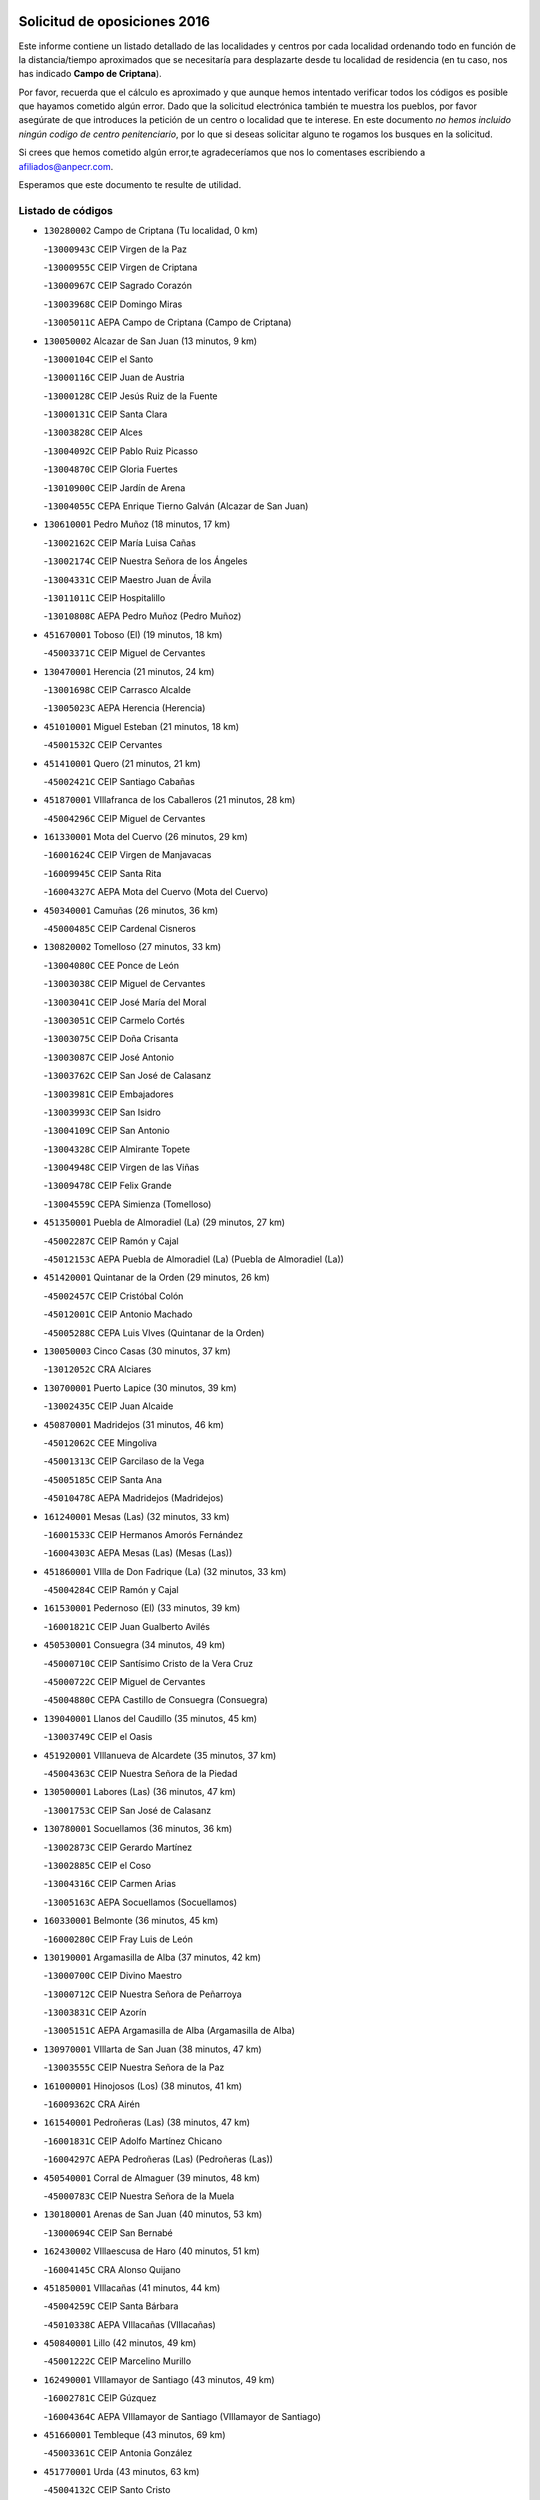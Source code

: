 

.. image:: logo.png
   :align: center

Solicitud de oposiciones 2016
======================================================

  
  
Este informe contiene un listado detallado de las localidades y centros por cada
localidad ordenando todo en función de la distancia/tiempo aproximados que se
necesitaría para desplazarte desde tu localidad de residencia (en tu caso,
nos has indicado **Campo de Criptana**).

Por favor, recuerda que el cálculo es aproximado y que aunque hemos
intentado verificar todos los códigos es posible que hayamos cometido algún
error. Dado que la solicitud electrónica también te muestra los pueblos, por
favor asegúrate de que introduces la petición de un centro o localidad que
te interese. En este documento
*no hemos incluido ningún codigo de centro penitenciario*, por lo que si deseas
solicitar alguno te rogamos los busques en la solicitud.

Si crees que hemos cometido algún error,te agradeceríamos que nos lo comentases
escribiendo a afiliados@anpecr.com.

Esperamos que este documento te resulte de utilidad.



Listado de códigos
-------------------


- ``130280002`` Campo de Criptana  (Tu localidad, 0 km)

  -``13000943C`` CEIP Virgen de la Paz
    

  -``13000955C`` CEIP Virgen de Criptana
    

  -``13000967C`` CEIP Sagrado Corazón
    

  -``13003968C`` CEIP Domingo Miras
    

  -``13005011C`` AEPA Campo de Criptana (Campo de Criptana)
    

- ``130050002`` Alcazar de San Juan  (13 minutos, 9 km)

  -``13000104C`` CEIP el Santo
    

  -``13000116C`` CEIP Juan de Austria
    

  -``13000128C`` CEIP Jesús Ruiz de la Fuente
    

  -``13000131C`` CEIP Santa Clara
    

  -``13003828C`` CEIP Alces
    

  -``13004092C`` CEIP Pablo Ruiz Picasso
    

  -``13004870C`` CEIP Gloria Fuertes
    

  -``13010900C`` CEIP Jardín de Arena
    

  -``13004055C`` CEPA Enrique Tierno Galván (Alcazar de San Juan)
    

- ``130610001`` Pedro Muñoz  (18 minutos, 17 km)

  -``13002162C`` CEIP María Luisa Cañas
    

  -``13002174C`` CEIP Nuestra Señora de los Ángeles
    

  -``13004331C`` CEIP Maestro Juan de Ávila
    

  -``13011011C`` CEIP Hospitalillo
    

  -``13010808C`` AEPA Pedro Muñoz (Pedro Muñoz)
    

- ``451670001`` Toboso (El)  (19 minutos, 18 km)

  -``45003371C`` CEIP Miguel de Cervantes
    

- ``130470001`` Herencia  (21 minutos, 24 km)

  -``13001698C`` CEIP Carrasco Alcalde
    

  -``13005023C`` AEPA Herencia (Herencia)
    

- ``451010001`` Miguel Esteban  (21 minutos, 18 km)

  -``45001532C`` CEIP Cervantes
    

- ``451410001`` Quero  (21 minutos, 21 km)

  -``45002421C`` CEIP Santiago Cabañas
    

- ``451870001`` VIllafranca de los Caballeros  (21 minutos, 28 km)

  -``45004296C`` CEIP Miguel de Cervantes
    

- ``161330001`` Mota del Cuervo  (26 minutos, 29 km)

  -``16001624C`` CEIP Virgen de Manjavacas
    

  -``16009945C`` CEIP Santa Rita
    

  -``16004327C`` AEPA Mota del Cuervo (Mota del Cuervo)
    

- ``450340001`` Camuñas  (26 minutos, 36 km)

  -``45000485C`` CEIP Cardenal Cisneros
    

- ``130820002`` Tomelloso  (27 minutos, 33 km)

  -``13004080C`` CEE Ponce de León
    

  -``13003038C`` CEIP Miguel de Cervantes
    

  -``13003041C`` CEIP José María del Moral
    

  -``13003051C`` CEIP Carmelo Cortés
    

  -``13003075C`` CEIP Doña Crisanta
    

  -``13003087C`` CEIP José Antonio
    

  -``13003762C`` CEIP San José de Calasanz
    

  -``13003981C`` CEIP Embajadores
    

  -``13003993C`` CEIP San Isidro
    

  -``13004109C`` CEIP San Antonio
    

  -``13004328C`` CEIP Almirante Topete
    

  -``13004948C`` CEIP Virgen de las Viñas
    

  -``13009478C`` CEIP Felix Grande
    

  -``13004559C`` CEPA Simienza (Tomelloso)
    

- ``451350001`` Puebla de Almoradiel (La)  (29 minutos, 27 km)

  -``45002287C`` CEIP Ramón y Cajal
    

  -``45012153C`` AEPA Puebla de Almoradiel (La) (Puebla de Almoradiel (La))
    

- ``451420001`` Quintanar de la Orden  (29 minutos, 26 km)

  -``45002457C`` CEIP Cristóbal Colón
    

  -``45012001C`` CEIP Antonio Machado
    

  -``45005288C`` CEPA Luis VIves (Quintanar de la Orden)
    

- ``130050003`` Cinco Casas  (30 minutos, 37 km)

  -``13012052C`` CRA Alciares
    

- ``130700001`` Puerto Lapice  (30 minutos, 39 km)

  -``13002435C`` CEIP Juan Alcaide
    

- ``450870001`` Madridejos  (31 minutos, 46 km)

  -``45012062C`` CEE Mingoliva
    

  -``45001313C`` CEIP Garcilaso de la Vega
    

  -``45005185C`` CEIP Santa Ana
    

  -``45010478C`` AEPA Madridejos (Madridejos)
    

- ``161240001`` Mesas (Las)  (32 minutos, 33 km)

  -``16001533C`` CEIP Hermanos Amorós Fernández
    

  -``16004303C`` AEPA Mesas (Las) (Mesas (Las))
    

- ``451860001`` VIlla de Don Fadrique (La)  (32 minutos, 33 km)

  -``45004284C`` CEIP Ramón y Cajal
    

- ``161530001`` Pedernoso (El)  (33 minutos, 39 km)

  -``16001821C`` CEIP Juan Gualberto Avilés
    

- ``450530001`` Consuegra  (34 minutos, 49 km)

  -``45000710C`` CEIP Santísimo Cristo de la Vera Cruz
    

  -``45000722C`` CEIP Miguel de Cervantes
    

  -``45004880C`` CEPA Castillo de Consuegra (Consuegra)
    

- ``139040001`` Llanos del Caudillo  (35 minutos, 45 km)

  -``13003749C`` CEIP el Oasis
    

- ``451920001`` VIllanueva de Alcardete  (35 minutos, 37 km)

  -``45004363C`` CEIP Nuestra Señora de la Piedad
    

- ``130500001`` Labores (Las)  (36 minutos, 47 km)

  -``13001753C`` CEIP San José de Calasanz
    

- ``130780001`` Socuellamos  (36 minutos, 36 km)

  -``13002873C`` CEIP Gerardo Martínez
    

  -``13002885C`` CEIP el Coso
    

  -``13004316C`` CEIP Carmen Arias
    

  -``13005163C`` AEPA Socuellamos (Socuellamos)
    

- ``160330001`` Belmonte  (36 minutos, 45 km)

  -``16000280C`` CEIP Fray Luis de León
    

- ``130190001`` Argamasilla de Alba  (37 minutos, 42 km)

  -``13000700C`` CEIP Divino Maestro
    

  -``13000712C`` CEIP Nuestra Señora de Peñarroya
    

  -``13003831C`` CEIP Azorín
    

  -``13005151C`` AEPA Argamasilla de Alba (Argamasilla de Alba)
    

- ``130970001`` VIllarta de San Juan  (38 minutos, 47 km)

  -``13003555C`` CEIP Nuestra Señora de la Paz
    

- ``161000001`` Hinojosos (Los)  (38 minutos, 41 km)

  -``16009362C`` CRA Airén
    

- ``161540001`` Pedroñeras (Las)  (38 minutos, 47 km)

  -``16001831C`` CEIP Adolfo Martínez Chicano
    

  -``16004297C`` AEPA Pedroñeras (Las) (Pedroñeras (Las))
    

- ``450540001`` Corral de Almaguer  (39 minutos, 48 km)

  -``45000783C`` CEIP Nuestra Señora de la Muela
    

- ``130180001`` Arenas de San Juan  (40 minutos, 53 km)

  -``13000694C`` CEIP San Bernabé
    

- ``162430002`` VIllaescusa de Haro  (40 minutos, 51 km)

  -``16004145C`` CRA Alonso Quijano
    

- ``451850001`` VIllacañas  (41 minutos, 44 km)

  -``45004259C`` CEIP Santa Bárbara
    

  -``45010338C`` AEPA VIllacañas (VIllacañas)
    

- ``450840001`` Lillo  (42 minutos, 49 km)

  -``45001222C`` CEIP Marcelino Murillo
    

- ``162490001`` VIllamayor de Santiago  (43 minutos, 49 km)

  -``16002781C`` CEIP Gúzquez
    

  -``16004364C`` AEPA VIllamayor de Santiago (VIllamayor de Santiago)
    

- ``451660001`` Tembleque  (43 minutos, 69 km)

  -``45003361C`` CEIP Antonia González
    

- ``451770001`` Urda  (43 minutos, 63 km)

  -``45004132C`` CEIP Santo Cristo
    

- ``451750001`` Turleque  (44 minutos, 64 km)

  -``45004119C`` CEIP Fernán González
    

- ``130530003`` Manzanares  (45 minutos, 56 km)

  -``13001923C`` CEIP Divina Pastora
    

  -``13001935C`` CEIP Altagracia
    

  -``13003853C`` CEIP la Candelaria
    

  -``13004390C`` CEIP Enrique Tierno Galván
    

  -``13004079C`` CEPA San Blas (Manzanares)
    

- ``161710001`` Provencio (El)  (46 minutos, 59 km)

  -``16001995C`` CEIP Infanta Cristina
    

  -``16009416C`` AEPA Provencio (El) (Provencio (El))
    

- ``450270001`` Cabezamesada  (46 minutos, 55 km)

  -``45000394C`` CEIP Alonso de Cárdenas
    

- ``130960001`` VIllarrubia de los Ojos  (47 minutos, 58 km)

  -``13003521C`` CEIP Rufino Blanco
    

  -``13003658C`` CEIP Virgen de la Sierra
    

  -``13005060C`` AEPA VIllarrubia de los Ojos (VIllarrubia de los Ojos)
    

- ``450900001`` Manzaneque  (47 minutos, 79 km)

  -``45001398C`` CEIP Álvarez de Toledo
    

- ``451490001`` Romeral (El)  (47 minutos, 75 km)

  -``45002627C`` CEIP Silvano Cirujano
    

- ``450710001`` Guardia (La)  (48 minutos, 80 km)

  -``45001052C`` CEIP Valentín Escobar
    

- ``020810003`` VIllarrobledo  (49 minutos, 75 km)

  -``02003065C`` CEIP Don Francisco Giner de los Ríos
    

  -``02003077C`` CEIP Graciano Atienza
    

  -``02003089C`` CEIP Jiménez de Córdoba
    

  -``02003090C`` CEIP Virrey Morcillo
    

  -``02003132C`` CEIP Virgen de la Caridad
    

  -``02004291C`` CEIP Diego Requena
    

  -``02008968C`` CEIP Barranco Cafetero
    

  -``02003880C`` CEPA Alonso Quijano (VIllarrobledo)
    

- ``451060001`` Mora  (49 minutos, 80 km)

  -``45001623C`` CEIP José Ramón Villa
    

  -``45001672C`` CEIP Fernando Martín
    

  -``45010466C`` AEPA Mora (Mora)
    

- ``130540001`` Membrilla  (51 minutos, 61 km)

  -``13001996C`` CEIP Virgen del Espino
    

  -``13002009C`` CEIP San José de Calasanz
    

  -``13005102C`` AEPA Membrilla (Membrilla)
    

- ``450940001`` Mascaraque  (51 minutos, 86 km)

  -``45001441C`` CEIP Juan de Padilla
    

- ``130870002`` Consolacion  (52 minutos, 70 km)

  -``13003348C`` CEIP Virgen de Consolación
    

- ``451240002`` Orgaz  (52 minutos, 85 km)

  -``45002093C`` CEIP Conde de Orgaz
    

- ``451900001`` VIllaminaya  (52 minutos, 87 km)

  -``45004338C`` CEIP Santo Domingo de Silos
    

- ``130790001`` Solana (La)  (53 minutos, 67 km)

  -``13002927C`` CEIP Sagrado Corazón
    

  -``13002939C`` CEIP Romero Peña
    

  -``13002940C`` CEIP el Santo
    

  -``13004833C`` CEIP el Humilladero
    

  -``13004894C`` CEIP Javier Paulino Pérez
    

  -``13010912C`` CEIP la Moheda
    

  -``13011001C`` CEIP Federico Romero
    

- ``160070001`` Alberca de Zancara (La)  (53 minutos, 67 km)

  -``16004111C`` CRA Jorge Manrique
    

- ``452000005`` Yebenes (Los)  (53 minutos, 77 km)

  -``45004478C`` CEIP San José de Calasanz
    

  -``45012050C`` AEPA Yebenes (Los) (Yebenes (Los))
    

- ``161060001`` Horcajo de Santiago  (54 minutos, 66 km)

  -``16001314C`` CEIP José Montalvo
    

  -``16004352C`` AEPA Horcajo de Santiago (Horcajo de Santiago)
    

- ``450590001`` Dosbarrios  (54 minutos, 91 km)

  -``45000862C`` CEIP San Isidro Labrador
    

- ``020570002`` Ossa de Montiel  (55 minutos, 73 km)

  -``02002462C`` CEIP Enriqueta Sánchez
    

  -``02008853C`` AEPA Ossa de Montiel (Ossa de Montiel)
    

- ``450120001`` Almonacid de Toledo  (55 minutos, 92 km)

  -``45000187C`` CEIP Virgen de la Oliva
    

- ``130390001`` Daimiel  (56 minutos, 73 km)

  -``13001479C`` CEIP San Isidro
    

  -``13001480C`` CEIP Infante Don Felipe
    

  -``13001492C`` CEIP la Espinosa
    

  -``13004572C`` CEIP Calatrava
    

  -``13004663C`` CEIP Albuera
    

  -``13004641C`` CEPA Miguel de Cervantes (Daimiel)
    

- ``130440003`` Fuente el Fresno  (56 minutos, 74 km)

  -``13001650C`` CEIP Miguel Delibes
    

- ``130740001`` San Carlos del Valle  (56 minutos, 76 km)

  -``13002824C`` CEIP San Juan Bosco
    

- ``161900002`` San Clemente  (56 minutos, 78 km)

  -``16002151C`` CEIP Rafael López de Haro
    

  -``16004340C`` CEPA Campos del Záncara (San Clemente)
    

- ``450920001`` Marjaliza  (56 minutos, 83 km)

  -``45006037C`` CEIP San Juan
    

- ``451070001`` Nambroca  (57 minutos, 98 km)

  -``45001726C`` CEIP la Fuente
    

- ``451980001`` VIllatobas  (57 minutos, 70 km)

  -``45004454C`` CEIP Sagrado Corazón de Jesús
    

- ``450780001`` Huerta de Valdecarabanos  (58 minutos, 95 km)

  -``45001121C`` CEIP Virgen del Rosario de Pastores
    

- ``451930001`` VIllanueva de Bogas  (58 minutos, 89 km)

  -``45004375C`` CEIP Santa Ana
    

- ``139020001`` Ruidera  (59 minutos, 69 km)

  -``13000736C`` CEIP Juan Aguilar Molina
    

- ``451150001`` Noblejas  (59 minutos, 86 km)

  -``45001908C`` CEIP Santísimo Cristo de las Injurias
    

  -``45012037C`` AEPA Noblejas (Noblejas)
    

- ``020480001`` Minaya  (1h, 86 km)

  -``02002255C`` CEIP Diego Ciller Montoya
    

- ``160610001`` Casas de Fernando Alonso  (1h, 90 km)

  -``16004170C`` CRA Tomás y Valiente
    

- ``160860001`` Fuente de Pedro Naharro  (1h, 75 km)

  -``16004182C`` CRA Retama
    

- ``450230001`` Burguillos de Toledo  (1h, 105 km)

  -``45000357C`` CEIP Victorio Macho
    

- ``451210001`` Ocaña  (1h, 100 km)

  -``45002020C`` CEIP San José de Calasanz
    

  -``45012177C`` CEIP Pastor Poeta
    

  -``45005631C`` CEPA Gutierre de Cárdenas (Ocaña)
    

- ``451630002`` Sonseca  (1h, 97 km)

  -``45002883C`` CEIP San Juan Evangelista
    

  -``45012074C`` CEIP Peñamiel
    

  -``45005926C`` CEPA Cum Laude (Sonseca)
    

- ``130870001`` Valdepeñas  (1h 1min, 86 km)

  -``13010948C`` CEE María Luisa Navarro Margati
    

  -``13003211C`` CEIP Jesús Baeza
    

  -``13003221C`` CEIP Lorenzo Medina
    

  -``13003233C`` CEIP Jesús Castillo
    

  -``13003245C`` CEIP Lucero
    

  -``13003257C`` CEIP Luis Palacios
    

  -``13004006C`` CEIP Maestro Juan Alcaide
    

  -``13004225C`` CEPA Francisco de Quevedo (Valdepeñas)
    

- ``130100001`` Alhambra  (1h 1min, 81 km)

  -``13000323C`` CEIP Nuestra Señora de Fátima
    

- ``161860001`` Saelices  (1h 1min, 75 km)

  -``16009386C`` CRA Segóbriga
    

- ``450520001`` Cobisa  (1h 1min, 107 km)

  -``45000692C`` CEIP Cardenal Tavera
    

  -``45011793C`` CEIP Gloria Fuertes
    

- ``020530001`` Munera  (1h 2min, 84 km)

  -``02002334C`` CEIP Cervantes
    

  -``02004914C`` AEPA Munera (Munera)
    

- ``450010001`` Ajofrin  (1h 2min, 100 km)

  -``45000011C`` CEIP Jacinto Guerrero
    

- ``451910001`` VIllamuelas  (1h 2min, 99 km)

  -``45004341C`` CEIP Santa María Magdalena
    

- ``451950001`` VIllarrubia de Santiago  (1h 2min, 91 km)

  -``45004399C`` CEIP Nuestra Señora del Castellar
    

- ``130830001`` Torralba de Calatrava  (1h 3min, 90 km)

  -``13003142C`` CEIP Cristo del Consuelo
    

- ``452020001`` Yepes  (1h 3min, 101 km)

  -``45004557C`` CEIP Rafael García Valiño
    

- ``130520003`` Malagon  (1h 4min, 85 km)

  -``13001790C`` CEIP Cañada Real
    

  -``13001819C`` CEIP Santa Teresa
    

  -``13005035C`` AEPA Malagon (Malagon)
    

- ``130100002`` Pozo de la Serna  (1h 4min, 84 km)

  -``13000335C`` CEIP Sagrado Corazón
    

- ``161980001`` Sisante  (1h 4min, 95 km)

  -``16002264C`` CEIP Fernández Turégano
    

- ``450960002`` Mazarambroz  (1h 4min, 102 km)

  -``45001477C`` CEIP Nuestra Señora del Sagrario
    

- ``451680001`` Toledo  (1h 5min, 111 km)

  -``45005574C`` CEE Ciudad de Toledo
    

  -``45003383C`` CEIP la Candelaria
    

  -``45003401C`` CEIP Ángel del Alcázar
    

  -``45003644C`` CEIP Fábrica de Armas
    

  -``45003668C`` CEIP Santa Teresa
    

  -``45003929C`` CEIP Jaime de Foxa
    

  -``45003942C`` CEIP Alfonso Vi
    

  -``45004806C`` CEIP Garcilaso de la Vega
    

  -``45004818C`` CEIP Gómez Manrique
    

  -``45004843C`` CEIP Ciudad de Nara
    

  -``45004892C`` CEIP San Lucas y María
    

  -``45004971C`` CEIP Juan de Padilla
    

  -``45005203C`` CEIP Escultor Alberto Sánchez
    

  -``45005239C`` CEIP Gregorio Marañón
    

  -``45005318C`` CEIP Ciudad de Aquisgrán
    

  -``45010296C`` CEIP Europa
    

  -``45010302C`` CEIP Valparaíso
    

  -``45004946C`` CEPA Gustavo Adolfo Bécquer (Toledo)
    

  -``45005641C`` CEPA Polígono (Toledo)
    

- ``130310001`` Carrion de Calatrava  (1h 5min, 97 km)

  -``13001030C`` CEIP Nuestra Señora de la Encarnación
    

- ``161020001`` Honrubia  (1h 5min, 92 km)

  -``16004561C`` CRA los Girasoles
    

- ``450500001`` Ciruelos  (1h 5min, 105 km)

  -``45000679C`` CEIP Santísimo Cristo de la Misericordia
    

- ``451560001`` Santa Cruz de la Zarza  (1h 5min, 76 km)

  -``45002721C`` CEIP Eduardo Palomo Rodríguez
    

- ``451710001`` Torre de Esteban Hambran (La)  (1h 5min, 111 km)

  -``45004016C`` CEIP Juan Aguado
    

- ``450160001`` Arges  (1h 6min, 111 km)

  -``45000278C`` CEIP Tirso de Molina
    

  -``45011781C`` CEIP Miguel de Cervantes
    

- ``451970001`` VIllasequilla  (1h 6min, 105 km)

  -``45004442C`` CEIP San Isidro Labrador
    

- ``020190001`` Bonillo (El)  (1h 7min, 94 km)

  -``02001381C`` CEIP Antón Díaz
    

  -``02004896C`` AEPA Bonillo (El) (Bonillo (El))
    

- ``020690001`` Roda (La)  (1h 7min, 102 km)

  -``02002711C`` CEIP José Antonio
    

  -``02002723C`` CEIP Juan Ramón Ramírez
    

  -``02002796C`` CEIP Tomás Navarro Tomás
    

  -``02004124C`` CEIP Miguel Hernández
    

  -``02004793C`` AEPA Roda (La) (Roda (La))
    

- ``130230001`` Bolaños de Calatrava  (1h 7min, 88 km)

  -``13000803C`` CEIP Fernando III el Santo
    

  -``13000815C`` CEIP Arzobispo Calzado
    

  -``13003786C`` CEIP Virgen del Monte
    

  -``13004936C`` CEIP Molino de Viento
    

  -``13010821C`` AEPA Bolaños de Calatrava (Bolaños de Calatrava)
    

- ``451230001`` Ontigola  (1h 7min, 111 km)

  -``45002056C`` CEIP Virgen del Rosario
    

- ``130320001`` Carrizosa  (1h 8min, 94 km)

  -``13001054C`` CEIP Virgen del Salido
    

- ``130400001`` Fernan Caballero  (1h 8min, 91 km)

  -``13001601C`` CEIP Manuel Sastre Velasco
    

- ``451220001`` Olias del Rey  (1h 8min, 119 km)

  -``45002044C`` CEIP Pedro Melendo García
    

- ``450190003`` Perdices (Las)  (1h 8min, 116 km)

  -``45011771C`` CEIP Pintor Tomás Camarero
    

- ``450700001`` Guadamur  (1h 9min, 118 km)

  -``45001040C`` CEIP Nuestra Señora de la Natividad
    

- ``450830001`` Layos  (1h 9min, 114 km)

  -``45001210C`` CEIP María Magdalena
    

- ``169010001`` Carrascosa del Campo  (1h 9min, 91 km)

  -``16004376C`` AEPA Carrascosa del Campo (Carrascosa del Campo)
    

- ``020430001`` Lezuza  (1h 10min, 99 km)

  -``02007851C`` CRA Camino de Aníbal
    

  -``02008956C`` AEPA Lezuza (Lezuza)
    

- ``130580001`` Moral de Calatrava  (1h 10min, 101 km)

  -``13002113C`` CEIP Agustín Sanz
    

  -``13004869C`` CEIP Manuel Clemente
    

  -``13010985C`` AEPA Moral de Calatrava (Moral de Calatrava)
    

- ``130770001`` Santa Cruz de Mudela  (1h 10min, 104 km)

  -``13002851C`` CEIP Cervantes
    

  -``13010869C`` AEPA Santa Cruz de Mudela (Santa Cruz de Mudela)
    

- ``162690002`` VIllares del Saz  (1h 10min, 101 km)

  -``16004649C`` CRA el Quijote
    

- ``130930001`` VIllanueva de los Infantes  (1h 11min, 96 km)

  -``13003440C`` CEIP Arqueólogo García Bellido
    

  -``13005175C`` CEPA Miguel de Cervantes (VIllanueva de los Infantes)
    

- ``162030001`` Tarancon  (1h 11min, 86 km)

  -``16002321C`` CEIP Duque de Riánsares
    

  -``16004443C`` CEIP Gloria Fuertes
    

  -``16003657C`` CEPA Altomira (Tarancon)
    

- ``130340002`` Ciudad Real  (1h 12min, 107 km)

  -``13001224C`` CEE Puerta de Santa María
    

  -``13001078C`` CEIP Alcalde José Cruz Prado
    

  -``13001091C`` CEIP Pérez Molina
    

  -``13001108C`` CEIP Ciudad Jardín
    

  -``13001111C`` CEIP Ángel Andrade
    

  -``13001121C`` CEIP Dulcinea del Toboso
    

  -``13001157C`` CEIP José María de la Fuente
    

  -``13001169C`` CEIP Jorge Manrique
    

  -``13001170C`` CEIP Pío XII
    

  -``13001391C`` CEIP Carlos Eraña
    

  -``13003889C`` CEIP Miguel de Cervantes
    

  -``13003890C`` CEIP Juan Alcaide
    

  -``13004389C`` CEIP Carlos Vázquez
    

  -``13004444C`` CEIP Ferroviario
    

  -``13004651C`` CEIP Cristóbal Colón
    

  -``13004754C`` CEIP Santo Tomás de Villanueva Nº 16
    

  -``13004857C`` CEIP María de Pacheco
    

  -``13004882C`` CEIP Alcalde José Maestro
    

  -``13009466C`` CEIP Don Quijote
    

  -``13004067C`` CEPA Antonio Gala (Ciudad Real)
    

  -``9999C`` En paro maestros
    

- ``020150001`` Barrax  (1h 12min, 115 km)

  -``02001275C`` CEIP Benjamín Palencia
    

  -``02004811C`` AEPA Barrax (Barrax)
    

- ``130080001`` Alcubillas  (1h 12min, 93 km)

  -``13000301C`` CEIP Nuestra Señora del Rosario
    

- ``130560001`` Miguelturra  (1h 12min, 107 km)

  -``13002061C`` CEIP el Pradillo
    

  -``13002071C`` CEIP Santísimo Cristo de la Misericordia
    

  -``13004973C`` CEIP Benito Pérez Galdós
    

  -``13009521C`` CEIP Clara Campoamor
    

  -``13005047C`` AEPA Miguelturra (Miguelturra)
    

- ``451020002`` Mocejon  (1h 12min, 121 km)

  -``45001544C`` CEIP Miguel de Cervantes
    

  -``45012049C`` AEPA Mocejon (Mocejon)
    

- ``451330001`` Polan  (1h 12min, 120 km)

  -``45002241C`` CEIP José María Corcuera
    

  -``45012141C`` AEPA Polan (Polan)
    

- ``130640001`` Poblete  (1h 13min, 112 km)

  -``13002290C`` CEIP la Alameda
    

- ``161910001`` San Lorenzo de la Parrilla  (1h 13min, 99 km)

  -``16004455C`` CRA Gloria Fuertes
    

- ``450190001`` Bargas  (1h 13min, 119 km)

  -``45000308C`` CEIP Santísimo Cristo de la Sala
    

- ``450880001`` Magan  (1h 13min, 127 km)

  -``45001349C`` CEIP Santa Marina
    

- ``451960002`` VIllaseca de la Sagra  (1h 13min, 126 km)

  -``45004429C`` CEIP Virgen de las Angustias
    

- ``020350001`` Gineta (La)  (1h 14min, 120 km)

  -``02001743C`` CEIP Mariano Munera
    

- ``130660001`` Pozuelo de Calatrava  (1h 14min, 103 km)

  -``13002368C`` CEIP José María de la Fuente
    

  -``13005059C`` AEPA Pozuelo de Calatrava (Pozuelo de Calatrava)
    

- ``130850001`` Torrenueva  (1h 14min, 102 km)

  -``13003181C`` CEIP Santiago el Mayor
    

- ``450250001`` Cabañas de la Sagra  (1h 14min, 127 km)

  -``45000370C`` CEIP San Isidro Labrador
    

- ``451610004`` Seseña Nuevo  (1h 14min, 127 km)

  -``45002810C`` CEIP Fernando de Rojas
    

  -``45010363C`` CEIP Gloria Fuertes
    

  -``45011951C`` CEIP el Quiñón
    

  -``45010399C`` CEPA Seseña Nuevo (Seseña Nuevo)
    

- ``452040001`` Yunclillos  (1h 14min, 128 km)

  -``45004594C`` CEIP Nuestra Señora de la Salud
    

- ``020780001`` VIllalgordo del Júcar  (1h 15min, 115 km)

  -``02003016C`` CEIP San Roque
    

- ``160600002`` Casas de Benitez  (1h 15min, 105 km)

  -``16004601C`` CRA Molinos del Júcar
    

- ``451400001`` Pulgar  (1h 15min, 115 km)

  -``45002411C`` CEIP Nuestra Señora de la Blanca
    

- ``130130001`` Almagro  (1h 16min, 98 km)

  -``13000402C`` CEIP Miguel de Cervantes Saavedra
    

  -``13000414C`` CEIP Diego de Almagro
    

  -``13004377C`` CEIP Paseo Viejo de la Florida
    

  -``13010811C`` AEPA Almagro (Almagro)
    

- ``130160001`` Almuradiel  (1h 16min, 117 km)

  -``13000633C`` CEIP Santiago Apóstol
    

- ``130450001`` Granatula de Calatrava  (1h 16min, 105 km)

  -``13001662C`` CEIP Nuestra Señora Oreto y Zuqueca
    

- ``130880001`` Valenzuela de Calatrava  (1h 16min, 103 km)

  -``13003361C`` CEIP Nuestra Señora del Rosario
    

- ``161480001`` Palomares del Campo  (1h 16min, 96 km)

  -``16004121C`` CRA San José de Calasanz
    

- ``450550001`` Cuerva  (1h 16min, 118 km)

  -``45000795C`` CEIP Soledad Alonso Dorado
    

- ``452030001`` Yuncler  (1h 16min, 133 km)

  -``45004582C`` CEIP Remigio Laín
    

- ``162360001`` Valverde de Jucar  (1h 17min, 106 km)

  -``16004625C`` CRA Ribera del Júcar
    

- ``450030001`` Albarreal de Tajo  (1h 17min, 131 km)

  -``45000035C`` CEIP Benjamín Escalonilla
    

- ``450140001`` Añover de Tajo  (1h 17min, 128 km)

  -``45000230C`` CEIP Conde de Mayalde
    

- ``451160001`` Noez  (1h 17min, 127 km)

  -``45001945C`` CEIP Santísimo Cristo de la Salud
    

- ``451470001`` Rielves  (1h 17min, 133 km)

  -``45002551C`` CEIP Maximina Felisa Gómez Aguero
    

- ``451610003`` Seseña  (1h 17min, 129 km)

  -``45002809C`` CEIP Gabriel Uriarte
    

  -``45010442C`` CEIP Sisius
    

  -``45011823C`` CEIP Juan Carlos I
    

- ``451880001`` VIllaluenga de la Sagra  (1h 17min, 132 km)

  -``45004302C`` CEIP Juan Palarea
    

- ``130890002`` VIllahermosa  (1h 18min, 101 km)

  -``13003385C`` CEIP San Agustín
    

- ``450320001`` Camarenilla  (1h 18min, 131 km)

  -``45000451C`` CEIP Nuestra Señora del Rosario
    

- ``451890001`` VIllamiel de Toledo  (1h 18min, 128 km)

  -``45004326C`` CEIP Nuestra Señora de la Redonda
    

- ``130370001`` Cozar  (1h 19min, 106 km)

  -``13001455C`` CEIP Santísimo Cristo de la Veracruz
    

- ``130340004`` Valverde  (1h 19min, 118 km)

  -``13001421C`` CEIP Alarcos
    

- ``450210001`` Borox  (1h 19min, 129 km)

  -``45000321C`` CEIP Nuestra Señora de la Salud
    

- ``451190001`` Numancia de la Sagra  (1h 19min, 139 km)

  -``45001970C`` CEIP Santísimo Cristo de la Misericordia
    

- ``451450001`` Recas  (1h 19min, 132 km)

  -``45002536C`` CEIP Cesar Cabañas Caballero
    

- ``130350001`` Corral de Calatrava  (1h 20min, 126 km)

  -``13001431C`` CEIP Nuestra Señora de la Paz
    

- ``160660001`` Casasimarro  (1h 20min, 115 km)

  -``16000693C`` CEIP Luis de Mateo
    

  -``16004273C`` AEPA Casasimarro (Casasimarro)
    

- ``450510001`` Cobeja  (1h 20min, 139 km)

  -``45000680C`` CEIP San Juan Bautista
    

- ``452050001`` Yuncos  (1h 20min, 138 km)

  -``45004600C`` CEIP Nuestra Señora del Consuelo
    

  -``45010511C`` CEIP Guillermo Plaza
    

  -``45012104C`` CEIP Villa de Yuncos
    

- ``130340001`` Casas (Las)  (1h 21min, 114 km)

  -``13003774C`` CEIP Nuestra Señora del Rosario
    

- ``130980008`` VIso del Marques  (1h 21min, 123 km)

  -``13003634C`` CEIP Nuestra Señora del Valle
    

- ``160270001`` Barajas de Melo  (1h 21min, 103 km)

  -``16004248C`` CRA Fermín Caballero
    

- ``162510004`` VIllanueva de la Jara  (1h 21min, 118 km)

  -``16002823C`` CEIP Hermenegildo Moreno
    

- ``450180001`` Barcience  (1h 21min, 136 km)

  -``45010405C`` CEIP Santa María la Blanca
    

- ``450770001`` Huecas  (1h 21min, 134 km)

  -``45001118C`` CEIP Gregorio Marañón
    

- ``450850001`` Lominchar  (1h 21min, 139 km)

  -``45001234C`` CEIP Ramón y Cajal
    

- ``451730001`` Torrijos  (1h 21min, 139 km)

  -``45004053C`` CEIP Villa de Torrijos
    

  -``45011835C`` CEIP Lazarillo de Tormes
    

  -``45005276C`` CEPA Teresa Enríquez (Torrijos)
    

- ``451740001`` Totanes  (1h 21min, 123 km)

  -``45004107C`` CEIP Inmaculada Concepción
    

- ``130570001`` Montiel  (1h 22min, 110 km)

  -``13002095C`` CEIP Gutiérrez de la Vega
    

- ``161120005`` Huete  (1h 22min, 105 km)

  -``16004571C`` CRA Campos de la Alcarria
    

  -``16008679C`` AEPA Huete (Huete)
    

- ``450150001`` Arcicollar  (1h 22min, 137 km)

  -``45000254C`` CEIP San Blas
    

- ``450670001`` Galvez  (1h 22min, 134 km)

  -``45000989C`` CEIP San Juan de la Cruz
    

- ``450980001`` Menasalbas  (1h 22min, 125 km)

  -``45001490C`` CEIP Nuestra Señora de Fátima
    

- ``451820001`` Ventas Con Peña Aguilera (Las)  (1h 22min, 124 km)

  -``45004181C`` CEIP Nuestra Señora del Águila
    

- ``161340001`` Motilla del Palancar  (1h 23min, 132 km)

  -``16001651C`` CEIP San Gil Abad
    

  -``16004251C`` CEPA Cervantes (Motilla del Palancar)
    

- ``450240001`` Burujon  (1h 23min, 139 km)

  -``45000369C`` CEIP Juan XXIII
    

- ``450810001`` Illescas  (1h 23min, 145 km)

  -``45001167C`` CEIP Martín Chico
    

  -``45005343C`` CEIP la Constitución
    

  -``45010454C`` CEIP Ilarcuris
    

  -``45011999C`` CEIP Clara Campoamor
    

  -``45005914C`` CEPA Pedro Gumiel (Illescas)
    

- ``459010001`` Santo Domingo-Caudilla  (1h 23min, 144 km)

  -``45004144C`` CEIP Santa Ana
    

- ``450810008`` Señorio de Illescas (El)  (1h 23min, 145 km)

  -``45012190C`` CEIP el Greco
    

- ``452010001`` Yeles  (1h 23min, 146 km)

  -``45004533C`` CEIP San Antonio
    

- ``020730001`` Tarazona de la Mancha  (1h 24min, 128 km)

  -``02002887C`` CEIP Eduardo Sanchiz
    

  -``02004801C`` AEPA Tarazona de la Mancha (Tarazona de la Mancha)
    

- ``169030001`` Valera de Abajo  (1h 24min, 114 km)

  -``16002586C`` CEIP Virgen del Rosario
    

- ``450640001`` Esquivias  (1h 24min, 138 km)

  -``45000931C`` CEIP Miguel de Cervantes
    

  -``45011963C`` CEIP Catalina de Palacios
    

- ``020710004`` San Pedro  (1h 25min, 121 km)

  -``02002838C`` CEIP Margarita Sotos
    

- ``130070001`` Alcolea de Calatrava  (1h 25min, 127 km)

  -``13000293C`` CEIP Tomasa Gallardo
    

  -``13005072C`` AEPA Alcolea de Calatrava (Alcolea de Calatrava)
    

- ``130330001`` Castellar de Santiago  (1h 25min, 115 km)

  -``13001066C`` CEIP San Juan de Ávila
    

- ``130840001`` Torre de Juan Abad  (1h 25min, 115 km)

  -``13003178C`` CEIP Francisco de Quevedo
    

- ``450020001`` Alameda de la Sagra  (1h 25min, 132 km)

  -``45000023C`` CEIP Nuestra Señora de la Asunción
    

- ``450690001`` Gerindote  (1h 25min, 143 km)

  -``45001039C`` CEIP San José
    

- ``451180001`` Noves  (1h 25min, 144 km)

  -``45001969C`` CEIP Nuestra Señora de la Monjia
    

- ``451280001`` Pantoja  (1h 25min, 144 km)

  -``45002196C`` CEIP Marqueses de Manzanedo
    

- ``020120001`` Balazote  (1h 26min, 127 km)

  -``02001241C`` CEIP Nuestra Señora del Rosario
    

  -``02004768C`` AEPA Balazote (Balazote)
    

- ``130090001`` Aldea del Rey  (1h 26min, 134 km)

  -``13000311C`` CEIP Maestro Navas
    

- ``130220001`` Ballesteros de Calatrava  (1h 26min, 131 km)

  -``13000797C`` CEIP José María del Moral
    

- ``450310001`` Camarena  (1h 26min, 141 km)

  -``45000448C`` CEIP María del Mar
    

  -``45011975C`` CEIP Alonso Rodríguez
    

- ``450470001`` Cedillo del Condado  (1h 26min, 144 km)

  -``45000631C`` CEIP Nuestra Señora de la Natividad
    

- ``451270001`` Palomeque  (1h 26min, 144 km)

  -``45002184C`` CEIP San Juan Bautista
    

- ``020680003`` Robledo  (1h 27min, 119 km)

  -``02004574C`` CRA Sierra de Alcaraz
    

- ``130200001`` Argamasilla de Calatrava  (1h 27min, 139 km)

  -``13000748C`` CEIP Rodríguez Marín
    

  -``13000773C`` CEIP Virgen del Socorro
    

  -``13005138C`` AEPA Argamasilla de Calatrava (Argamasilla de Calatrava)
    

- ``130270001`` Calzada de Calatrava  (1h 27min, 128 km)

  -``13000888C`` CEIP Santa Teresa de Jesús
    

  -``13000891C`` CEIP Ignacio de Loyola
    

  -``13005141C`` AEPA Calzada de Calatrava (Calzada de Calatrava)
    

- ``130620001`` Picon  (1h 27min, 121 km)

  -``13002204C`` CEIP José María del Moral
    

- ``450040001`` Alcabon  (1h 27min, 147 km)

  -``45000047C`` CEIP Nuestra Señora de la Aurora
    

- ``450560001`` Chozas de Canales  (1h 27min, 145 km)

  -``45000801C`` CEIP Santa María Magdalena
    

- ``451360001`` Puebla de Montalban (La)  (1h 27min, 142 km)

  -``45002330C`` CEIP Fernando de Rojas
    

  -``45005941C`` AEPA Puebla de Montalban (La) (Puebla de Montalban (La))
    

- ``020650002`` Pozuelo  (1h 28min, 129 km)

  -``02004550C`` CRA los Llanos
    

- ``130650002`` Porzuna  (1h 28min, 115 km)

  -``13002320C`` CEIP Nuestra Señora del Rosario
    

  -``13005084C`` AEPA Porzuna (Porzuna)
    

- ``130910001`` VIllamayor de Calatrava  (1h 28min, 135 km)

  -``13003403C`` CEIP Inocente Martín
    

- ``450620001`` Escalonilla  (1h 28min, 146 km)

  -``45000904C`` CEIP Sagrados Corazones
    

- ``450910001`` Maqueda  (1h 28min, 150 km)

  -``45001416C`` CEIP Don Álvaro de Luna
    

- ``130360002`` Cortijos de Arriba  (1h 29min, 105 km)

  -``13001443C`` CEIP Nuestra Señora de las Mercedes
    

- ``450380001`` Carranque  (1h 29min, 156 km)

  -``45000527C`` CEIP Guadarrama
    

  -``45012098C`` CEIP Villa de Materno
    

- ``450660001`` Fuensalida  (1h 29min, 140 km)

  -``45000977C`` CEIP Tomás Romojaro
    

  -``45011801C`` CEIP Condes de Fuensalida
    

  -``45011719C`` AEPA Fuensalida (Fuensalida)
    

- ``451340001`` Portillo de Toledo  (1h 29min, 141 km)

  -``45002251C`` CEIP Conde de Ruiseñada
    

- ``451760001`` Ugena  (1h 29min, 149 km)

  -``45004120C`` CEIP Miguel de Cervantes
    

  -``45011847C`` CEIP Tres Torres
    

- ``451990001`` VIso de San Juan (El)  (1h 29min, 146 km)

  -``45004466C`` CEIP Fernando de Alarcón
    

  -``45011987C`` CEIP Miguel Delibes
    

- ``130630002`` Piedrabuena  (1h 30min, 133 km)

  -``13002228C`` CEIP Miguel de Cervantes
    

  -``13003971C`` CEIP Luis Vives
    

  -``13009582C`` CEPA Montes Norte (Piedrabuena)
    

- ``130670001`` Pozuelos de Calatrava (Los)  (1h 30min, 135 km)

  -``13002371C`` CEIP Santa Quiteria
    

- ``451430001`` Quismondo  (1h 30min, 157 km)

  -``45002512C`` CEIP Pedro Zamorano
    

- ``451510001`` San Martin de Montalban  (1h 30min, 147 km)

  -``45002652C`` CEIP Santísimo Cristo de la Luz
    

- ``130040001`` Albaladejo  (1h 31min, 121 km)

  -``13012192C`` CRA Albaladejo
    

- ``130690001`` Puebla del Principe  (1h 31min, 117 km)

  -``13002423C`` CEIP Miguel González Calero
    

- ``160960001`` Graja de Iniesta  (1h 31min, 152 km)

  -``16004595C`` CRA Camino Real de Levante
    

- ``161750001`` Quintanar del Rey  (1h 31min, 138 km)

  -``16002033C`` CEIP Valdemembra
    

  -``16009957C`` CEIP Paula Soler Sanchiz
    

  -``16008655C`` AEPA Quintanar del Rey (Quintanar del Rey)
    

- ``162440002`` VIllagarcia del Llano  (1h 31min, 138 km)

  -``16002720C`` CEIP Virrey Núñez de Haro
    

- ``451580001`` Santa Olalla  (1h 31min, 155 km)

  -``45002779C`` CEIP Nuestra Señora de la Piedad
    

- ``020030002`` Albacete  (1h 32min, 139 km)

  -``02003569C`` CEE Eloy Camino
    

  -``02000040C`` CEIP Carlos V
    

  -``02000052C`` CEIP Cristóbal Colón
    

  -``02000064C`` CEIP Cervantes
    

  -``02000076C`` CEIP Cristóbal Valera
    

  -``02000088C`` CEIP Diego Velázquez
    

  -``02000091C`` CEIP Doctor Fleming
    

  -``02000106C`` CEIP Severo Ochoa
    

  -``02000118C`` CEIP Inmaculada Concepción
    

  -``02000121C`` CEIP María de los Llanos Martínez
    

  -``02000131C`` CEIP Príncipe Felipe
    

  -``02000143C`` CEIP Reina Sofía
    

  -``02000155C`` CEIP San Fernando
    

  -``02000167C`` CEIP San Fulgencio
    

  -``02000180C`` CEIP Virgen de los Llanos
    

  -``02000805C`` CEIP Antonio Machado
    

  -``02000830C`` CEIP Castilla-la Mancha
    

  -``02000842C`` CEIP Benjamín Palencia
    

  -``02000854C`` CEIP Federico Mayor Zaragoza
    

  -``02000878C`` CEIP Ana Soto
    

  -``02003752C`` CEIP San Pablo
    

  -``02003764C`` CEIP Pedro Simón Abril
    

  -``02003879C`` CEIP Parque Sur
    

  -``02003909C`` CEIP San Antón
    

  -``02004021C`` CEIP Villacerrada
    

  -``02004112C`` CEIP José Prat García
    

  -``02004264C`` CEIP José Salustiano Serna
    

  -``02004409C`` CEIP Feria-Isabel Bonal
    

  -``02007757C`` CEIP la Paz
    

  -``02007769C`` CEIP Gloria Fuertes
    

  -``02008816C`` CEIP Francisco Giner de los Ríos
    

  -``02003673C`` CEPA los Llanos (Albacete)
    

  -``02010045C`` AEPA Albacete (Albacete)
    

- ``020210001`` Casas de Juan Nuñez  (1h 32min, 141 km)

  -``02001408C`` CEIP San Pedro Apóstol
    

- ``020450001`` Madrigueras  (1h 32min, 137 km)

  -``02002206C`` CEIP Constitución Española
    

  -``02004835C`` AEPA Madrigueras (Madrigueras)
    

- ``020030013`` Santa Ana  (1h 32min, 144 km)

  -``02001007C`` CEIP Pedro Simón Abril
    

- ``130720003`` Retuerta del Bullaque  (1h 32min, 127 km)

  -``13010791C`` CRA Montes de Toledo
    

- ``130900001`` VIllamanrique  (1h 32min, 122 km)

  -``13003397C`` CEIP Nuestra Señora de Gracia
    

- ``130920001`` VIllanueva de la Fuente  (1h 32min, 119 km)

  -``13003415C`` CEIP Inmaculada Concepción
    

- ``450360001`` Carmena  (1h 32min, 150 km)

  -``45000503C`` CEIP Cristo de la Cueva
    

- ``450370001`` Carpio de Tajo (El)  (1h 32min, 150 km)

  -``45000515C`` CEIP Nuestra Señora de Ronda
    

- ``451570003`` Santa Cruz del Retamar  (1h 32min, 154 km)

  -``45002767C`` CEIP Nuestra Señora de la Paz
    

- ``130710004`` Puertollano  (1h 33min, 144 km)

  -``13002459C`` CEIP Vicente Aleixandre
    

  -``13002472C`` CEIP Cervantes
    

  -``13002484C`` CEIP Calderón de la Barca
    

  -``13002502C`` CEIP Menéndez Pelayo
    

  -``13002538C`` CEIP Miguel de Unamuno
    

  -``13002541C`` CEIP Giner de los Ríos
    

  -``13002551C`` CEIP Gonzalo de Berceo
    

  -``13002563C`` CEIP Ramón y Cajal
    

  -``13002587C`` CEIP Doctor Limón
    

  -``13002599C`` CEIP Severo Ochoa
    

  -``13003646C`` CEIP Juan Ramón Jiménez
    

  -``13004274C`` CEIP David Jiménez Avendaño
    

  -``13004286C`` CEIP Ángel Andrade
    

  -``13004407C`` CEIP Enrique Tierno Galván
    

  -``13004213C`` CEPA Antonio Machado (Puertollano)
    

- ``130250001`` Cabezarados  (1h 33min, 145 km)

  -``13000864C`` CEIP Nuestra Señora de Finibusterre
    

- ``160420001`` Campillo de Altobuey  (1h 33min, 145 km)

  -``16009349C`` CRA los Pinares
    

- ``161130003`` Iniesta  (1h 33min, 136 km)

  -``16001405C`` CEIP María Jover
    

  -``16004261C`` AEPA Iniesta (Iniesta)
    

- ``450410001`` Casarrubios del Monte  (1h 33min, 156 km)

  -``45000576C`` CEIP San Juan de Dios
    

- ``451530001`` San Pablo de los Montes  (1h 33min, 136 km)

  -``45002676C`` CEIP Nuestra Señora de Gracia
    

- ``130810001`` Terrinches  (1h 34min, 124 km)

  -``13003014C`` CEIP Miguel de Cervantes
    

- ``451830001`` Ventas de Retamosa (Las)  (1h 34min, 148 km)

  -``45004201C`` CEIP Santiago Paniego
    

- ``020290002`` Chinchilla de Monte-Aragon  (1h 35min, 154 km)

  -``02001573C`` CEIP Alcalde Galindo
    

  -``02008890C`` AEPA Chinchilla de Monte-Aragon (Chinchilla de Monte-Aragon)
    

- ``130150001`` Almodovar del Campo  (1h 35min, 149 km)

  -``13000505C`` CEIP Maestro Juan de Ávila
    

  -``13000517C`` CEIP Virgen del Carmen
    

  -``13005126C`` AEPA Almodovar del Campo (Almodovar del Campo)
    

- ``162630003`` VIllar de Olalla  (1h 35min, 131 km)

  -``16004236C`` CRA Elena Fortún
    

- ``450400001`` Casar de Escalona (El)  (1h 35min, 166 km)

  -``45000552C`` CEIP Nuestra Señora de Hortum Sancho
    

- ``450950001`` Mata (La)  (1h 35min, 155 km)

  -``45001453C`` CEIP Severo Ochoa
    

- ``451090001`` Navahermosa  (1h 35min, 153 km)

  -``45001763C`` CEIP San Miguel Arcángel
    

  -``45010341C`` CEPA la Raña (Navahermosa)
    

- ``020080001`` Alcaraz  (1h 36min, 137 km)

  -``02001111C`` CEIP Nuestra Señora de Cortes
    

  -``02004902C`` AEPA Alcaraz (Alcaraz)
    

- ``161250001`` Minglanilla  (1h 36min, 159 km)

  -``16001557C`` CEIP Princesa Sofía
    

- ``162480001`` VIllalpardo  (1h 36min, 162 km)

  -``16004005C`` CRA Manchuela
    

- ``450760001`` Hormigos  (1h 36min, 162 km)

  -``45001091C`` CEIP Virgen de la Higuera
    

- ``451800001`` Valmojado  (1h 36min, 160 km)

  -``45004168C`` CEIP Santo Domingo de Guzmán
    

  -``45012165C`` AEPA Valmojado (Valmojado)
    

- ``029010001`` Pozo Cañada  (1h 37min, 166 km)

  -``02000982C`` CEIP Virgen del Rosario
    

  -``02004771C`` AEPA Pozo Cañada (Pozo Cañada)
    

- ``130010001`` Abenojar  (1h 37min, 151 km)

  -``13000013C`` CEIP Nuestra Señora de la Encarnación
    

- ``450580001`` Domingo Perez  (1h 37min, 167 km)

  -``45011756C`` CRA Campos de Castilla
    

- ``020460001`` Mahora  (1h 38min, 144 km)

  -``02002218C`` CEIP Nuestra Señora de Gracia
    

- ``161180001`` Ledaña  (1h 38min, 149 km)

  -``16001478C`` CEIP San Roque
    

- ``450890002`` Malpica de Tajo  (1h 38min, 159 km)

  -``45001374C`` CEIP Fulgencio Sánchez Cabezudo
    

- ``020030001`` Aguas Nuevas  (1h 39min, 150 km)

  -``02000039C`` CEIP San Isidro Labrador
    

- ``020600007`` Peñas de San Pedro  (1h 39min, 143 km)

  -``02004690C`` CRA Peñas
    

- ``450410002`` Calypo Fado  (1h 39min, 168 km)

  -``45010375C`` CEIP Calypo
    

- ``450390001`` Carriches  (1h 39min, 157 km)

  -``45000540C`` CEIP Doctor Cesar González Gómez
    

- ``450610001`` Escalona  (1h 39min, 163 km)

  -``45000898C`` CEIP Inmaculada Concepción
    

- ``130510003`` Luciana  (1h 40min, 145 km)

  -``13001765C`` CEIP Isabel la Católica
    

- ``130650005`` Torno (El)  (1h 40min, 140 km)

  -``13002356C`` CEIP Nuestra Señora de Guadalupe
    

- ``450460001`` Cebolla  (1h 40min, 162 km)

  -``45000621C`` CEIP Nuestra Señora de la Antigua
    

- ``160780003`` Cuenca  (1h 41min, 147 km)

  -``16003281C`` CEE Infanta Elena
    

  -``16000802C`` CEIP el Carmen
    

  -``16000838C`` CEIP la Paz
    

  -``16000841C`` CEIP Ramón y Cajal
    

  -``16000863C`` CEIP Santa Ana
    

  -``16001041C`` CEIP Casablanca
    

  -``16003074C`` CEIP Fray Luis de León
    

  -``16003256C`` CEIP Santa Teresa
    

  -``16003487C`` CEIP Federico Muelas
    

  -``16003499C`` CEIP San Julian
    

  -``16003529C`` CEIP Fuente del Oro
    

  -``16003608C`` CEIP San Fernando
    

  -``16008643C`` CEIP Hermanos Valdés
    

  -``16008722C`` CEIP Ciudad Encantada
    

  -``16009878C`` CEIP Isaac Albéniz
    

  -``16003207C`` CEPA Lucas Aguirre (Cuenca)
    

- ``020750001`` Valdeganga  (1h 41min, 162 km)

  -``02005219C`` CRA Nuestra Señora del Rosario
    

- ``139010001`` Robledo (El)  (1h 41min, 129 km)

  -``13010778C`` CRA Valle del Bullaque
    

  -``13005096C`` AEPA Robledo (El) (Robledo (El))
    

- ``450450001`` Cazalegas  (1h 41min, 178 km)

  -``45000606C`` CEIP Miguel de Cervantes
    

- ``190060001`` Albalate de Zorita  (1h 42min, 128 km)

  -``19003991C`` CRA la Colmena
    

  -``19003723C`` AEPA Albalate de Zorita (Albalate de Zorita)
    

- ``450130001`` Almorox  (1h 42min, 171 km)

  -``45000229C`` CEIP Silvano Cirujano
    

- ``450480001`` Cerralbos (Los)  (1h 42min, 173 km)

  -``45011768C`` CRA Entrerríos
    

- ``020260001`` Cenizate  (1h 43min, 152 km)

  -``02004631C`` CRA Pinares de la Manchuela
    

  -``02008944C`` AEPA Cenizate (Cenizate)
    

- ``020610002`` Petrola  (1h 44min, 173 km)

  -``02004513C`` CRA Laguna de Pétrola
    

- ``020630005`` Pozohondo  (1h 44min, 151 km)

  -``02004744C`` CRA Pozohondo
    

- ``020030012`` Salobral (El)  (1h 44min, 152 km)

  -``02000994C`` CEIP Príncipe Felipe
    

- ``130480001`` Hinojosas de Calatrava  (1h 45min, 158 km)

  -``13004912C`` CRA Valle de Alcudia
    

- ``450990001`` Mentrida  (1h 45min, 169 km)

  -``45001507C`` CEIP Luis Solana
    

- ``130240001`` Brazatortas  (1h 47min, 162 km)

  -``13000839C`` CEIP Cervantes
    

- ``451520001`` San Martin de Pusa  (1h 47min, 175 km)

  -``45013871C`` CRA Río Pusa
    

- ``020790001`` VIllamalea  (1h 48min, 160 km)

  -``02003031C`` CEIP Ildefonso Navarro
    

  -``02004823C`` AEPA VIllamalea (VIllamalea)
    

- ``451170001`` Nombela  (1h 48min, 173 km)

  -``45001957C`` CEIP Cristo de la Nava
    

- ``020390003`` Higueruela  (1h 49min, 184 km)

  -``02008828C`` CRA los Molinos
    

- ``020800001`` VIllapalacios  (1h 49min, 149 km)

  -``02004677C`` CRA los Olivos
    

- ``130750001`` San Lorenzo de Calatrava  (1h 49min, 153 km)

  -``13010781C`` CRA Sierra Morena
    

- ``160500001`` Cañaveras  (1h 49min, 146 km)

  -``16009350C`` CRA los Olivos
    

- ``451370001`` Pueblanueva (La)  (1h 49min, 175 km)

  -``45002366C`` CEIP San Isidro
    

- ``020340003`` Fuentealbilla  (1h 50min, 161 km)

  -``02001731C`` CEIP Cristo del Valle
    

- ``451540001`` San Roman de los Montes  (1h 50min, 195 km)

  -``45010417C`` CEIP Nuestra Señora del Buen Camino
    

- ``020180001`` Bonete  (1h 51min, 189 km)

  -``02001378C`` CEIP Pablo Picasso
    

- ``130060001`` Alcoba  (1h 51min, 147 km)

  -``13000256C`` CEIP Don Rodrigo
    

- ``190210001`` Almoguera  (1h 51min, 132 km)

  -``19003565C`` CRA Pimafad
    

- ``451570001`` Calalberche  (1h 51min, 177 km)

  -``45011811C`` CEIP Ribera del Alberche
    

- ``191920001`` Mondejar  (1h 52min, 133 km)

  -``19001593C`` CEIP José Maldonado y Ayuso
    

  -``19003701C`` CEPA Alcarria Baja (Mondejar)
    

- ``450680001`` Garciotun  (1h 53min, 186 km)

  -``45001027C`` CEIP Santa María Magdalena
    

- ``451650006`` Talavera de la Reina  (1h 54min, 191 km)

  -``45005811C`` CEE Bios
    

  -``45002950C`` CEIP Federico García Lorca
    

  -``45002986C`` CEIP Santa María
    

  -``45003139C`` CEIP Nuestra Señora del Prado
    

  -``45003140C`` CEIP Fray Hernando de Talavera
    

  -``45003152C`` CEIP San Ildefonso
    

  -``45003164C`` CEIP San Juan de Dios
    

  -``45004624C`` CEIP Hernán Cortés
    

  -``45004831C`` CEIP José Bárcena
    

  -``45004855C`` CEIP Antonio Machado
    

  -``45005197C`` CEIP Pablo Iglesias
    

  -``45013583C`` CEIP Bartolomé Nicolau
    

  -``45004958C`` CEPA Río Tajo (Talavera de la Reina)
    

- ``020740006`` Tobarra  (1h 54min, 192 km)

  -``02002954C`` CEIP Cervantes
    

  -``02004288C`` CEIP Cristo de la Antigua
    

  -``02004719C`` CEIP Nuestra Señora de la Asunción
    

  -``02004872C`` AEPA Tobarra (Tobarra)
    

- ``130730001`` Saceruela  (1h 54min, 176 km)

  -``13002800C`` CEIP Virgen de las Cruces
    

- ``160550001`` Carboneras de Guadazaon  (1h 54min, 178 km)

  -``16009337C`` CRA Miguel Cervantes
    

- ``192120001`` Pastrana  (1h 54min, 144 km)

  -``19003541C`` CRA Pastrana
    

  -``19003693C`` AEPA Pastrana (Pastrana)
    

- ``450970001`` Mejorada  (1h 54min, 201 km)

  -``45010429C`` CRA Ribera del Guadyerbas
    

- ``451120001`` Navalmorales (Los)  (1h 54min, 174 km)

  -``45001805C`` CEIP San Francisco
    

- ``451440001`` Real de San VIcente (El)  (1h 54min, 189 km)

  -``45014022C`` CRA Real de San Vicente
    

- ``162450002`` VIllalba de la Sierra  (1h 55min, 166 km)

  -``16009398C`` CRA Miguel Delibes
    

- ``451650005`` Gamonal  (1h 56min, 206 km)

  -``45002962C`` CEIP Don Cristóbal López
    

- ``020510001`` Montealegre del Castillo  (1h 57min, 198 km)

  -``02002309C`` CEIP Virgen de Consolación
    

- ``130490001`` Horcajo de los Montes  (1h 57min, 157 km)

  -``13010766C`` CRA San Isidro
    

- ``192450004`` Sacedon  (1h 57min, 151 km)

  -``19001933C`` CEIP la Isabela
    

  -``19003711C`` AEPA Sacedon (Sacedon)
    

- ``451650007`` Talavera la Nueva  (1h 57min, 205 km)

  -``45003358C`` CEIP San Isidro
    

- ``451810001`` Velada  (1h 57min, 208 km)

  -``45004171C`` CEIP Andrés Arango
    

- ``451130002`` Navalucillos (Los)  (1h 58min, 179 km)

  -``45001854C`` CEIP Nuestra Señora de las Saleras
    

- ``020050001`` Alborea  (1h 59min, 176 km)

  -``02004549C`` CRA la Manchuela
    

- ``020240001`` Casas-Ibañez  (1h 59min, 175 km)

  -``02001433C`` CEIP San Agustín
    

  -``02004781C`` CEPA la Manchuela (Casas-Ibañez)
    

- ``020330001`` Fuente-Alamo  (1h 59min, 195 km)

  -``02001706C`` CEIP Don Quijote y Sancho
    

  -``02008907C`` AEPA Fuente-Alamo (Fuente-Alamo)
    

- ``450280001`` Alberche del Caudillo  (1h 59min, 210 km)

  -``45000400C`` CEIP San Isidro
    

- ``450280002`` Calera y Chozas  (2h, 214 km)

  -``45000412C`` CEIP Santísimo Cristo de Chozas
    

- ``190240001`` Alovera  (2h 1min, 208 km)

  -``19000205C`` CEIP Virgen de la Paz
    

  -``19008034C`` CEIP Parque Vallejo
    

  -``19008186C`` CEIP Campiña Verde
    

  -``19008711C`` AEPA Alovera (Alovera)
    

- ``190460001`` Azuqueca de Henares  (2h 1min, 202 km)

  -``19000333C`` CEIP la Paz
    

  -``19000357C`` CEIP Virgen de la Soledad
    

  -``19003863C`` CEIP Maestra Plácida Herranz
    

  -``19004004C`` CEIP Siglo XXI
    

  -``19008095C`` CEIP la Paloma
    

  -``19008745C`` CEIP la Espiga
    

  -``19002950C`` CEPA Clara Campoamor (Azuqueca de Henares)
    

- ``020370005`` Hellin  (2h 2min, 202 km)

  -``02003739C`` CEE Cruz de Mayo
    

  -``02001810C`` CEIP Isabel la Católica
    

  -``02001822C`` CEIP Martínez Parras
    

  -``02001834C`` CEIP Nuestra Señora del Rosario
    

  -``02007770C`` CEIP la Olivarera
    

  -``02010112C`` CEIP Entre Culturas
    

  -``02003697C`` CEPA López del Oro (Hellin)
    

  -``02010161C`` AEPA Hellin (Hellin)
    

- ``020370006`` Isso  (2h 2min, 207 km)

  -``02001986C`` CEIP Santiago Apóstol
    

- ``193190001`` VIllanueva de la Torre  (2h 2min, 207 km)

  -``19004016C`` CEIP Paco Rabal
    

  -``19008071C`` CEIP Gloria Fuertes
    

- ``020090001`` Almansa  (2h 3min, 211 km)

  -``02001147C`` CEIP Duque de Alba
    

  -``02001159C`` CEIP Príncipe de Asturias
    

  -``02001160C`` CEIP Nuestra Señora de Belén
    

  -``02004033C`` CEIP Claudio Sánchez Albornoz
    

  -``02004392C`` CEIP José Lloret Talens
    

  -``02004653C`` CEIP Miguel Pinilla
    

  -``02003685C`` CEPA Castillo de Almansa (Almansa)
    

- ``020100001`` Alpera  (2h 3min, 210 km)

  -``02001214C`` CEIP Vera Cruz
    

  -``02008920C`` AEPA Alpera (Alpera)
    

- ``020440005`` Lietor  (2h 3min, 170 km)

  -``02002191C`` CEIP Martínez Parras
    

- ``191050002`` Chiloeches  (2h 3min, 209 km)

  -``19000710C`` CEIP José Inglés
    

- ``192200001`` Pioz  (2h 3min, 151 km)

  -``19008149C`` CEIP Castillo de Pioz
    

- ``192300001`` Quer  (2h 3min, 209 km)

  -``19008691C`` CEIP Villa de Quer
    

- ``192800002`` Torrejon del Rey  (2h 3min, 204 km)

  -``19002241C`` CEIP Virgen de las Candelas
    

- ``020200001`` Carcelen  (2h 4min, 191 km)

  -``02004628C`` CRA los Almendros
    

- ``161700001`` Priego  (2h 4min, 163 km)

  -``16004194C`` CRA Guadiela
    

- ``191300001`` Guadalajara  (2h 5min, 214 km)

  -``19002603C`` CEE Virgen del Amparo
    

  -``19000989C`` CEIP Alcarria
    

  -``19000990C`` CEIP Cardenal Mendoza
    

  -``19001015C`` CEIP San Pedro Apóstol
    

  -``19001027C`` CEIP Isidro Almazán
    

  -``19001039C`` CEIP Pedro Sanz Vázquez
    

  -``19001052C`` CEIP Rufino Blanco
    

  -``19002639C`` CEIP Alvar Fáñez de Minaya
    

  -``19002706C`` CEIP Balconcillo
    

  -``19002718C`` CEIP el Doncel
    

  -``19002767C`` CEIP Badiel
    

  -``19002822C`` CEIP Ocejón
    

  -``19003097C`` CEIP Río Tajo
    

  -``19003164C`` CEIP Río Henares
    

  -``19008058C`` CEIP las Lomas
    

  -``19008794C`` CEIP Parque de la Muñeca
    

  -``19002858C`` CEPA Río Sorbe (Guadalajara)
    

- ``020040001`` Albatana  (2h 5min, 212 km)

  -``02004537C`` CRA Laguna de Alboraj
    

- ``020560001`` Ontur  (2h 5min, 207 km)

  -``02002450C`` CEIP San José de Calasanz
    

- ``161260003`` Mira  (2h 5min, 199 km)

  -``16009374C`` CRA Fuente Vieja
    

- ``190580001`` Cabanillas del Campo  (2h 5min, 212 km)

  -``19000461C`` CEIP San Blas
    

  -``19008046C`` CEIP los Olivos
    

  -``19008216C`` CEIP la Senda
    

- ``192250001`` Pozo de Guadalajara  (2h 5min, 208 km)

  -``19001817C`` CEIP Santa Brígida
    

- ``450720001`` Herencias (Las)  (2h 5min, 204 km)

  -``45001064C`` CEIP Vera Cruz
    

- ``020070001`` Alcala del Jucar  (2h 6min, 182 km)

  -``02004483C`` CRA Ribera del Júcar
    

- ``130210001`` Arroba de los Montes  (2h 6min, 163 km)

  -``13010754C`` CRA Río San Marcos
    

- ``130680001`` Puebla de Don Rodrigo  (2h 6min, 182 km)

  -``13002401C`` CEIP San Fermín
    

- ``192200006`` Arboleda (La)  (2h 6min, 215 km)

  -``19008681C`` CEIP la Arboleda de Pioz
    

- ``190710007`` Arenales (Los)  (2h 6min, 215 km)

  -``19009427C`` CEIP María Montessori
    

- ``191300002`` Iriepal  (2h 6min, 217 km)

  -``19003589C`` CRA Francisco Ibáñez
    

- ``451140001`` Navamorcuende  (2h 6min, 211 km)

  -``45006268C`` CRA Sierra de San Vicente
    

- ``191710001`` Marchamalo  (2h 7min, 215 km)

  -``19001441C`` CEIP Cristo de la Esperanza
    

  -``19008061C`` CEIP Maestra Teodora
    

  -``19008721C`` AEPA Marchamalo (Marchamalo)
    

- ``451250002`` Oropesa  (2h 7min, 228 km)

  -``45002123C`` CEIP Martín Gallinar
    

- ``020370002`` Agramon  (2h 8min, 216 km)

  -``02004525C`` CRA Río Mundo
    

- ``190710001`` Casar (El)  (2h 8min, 213 km)

  -``19000552C`` CEIP Maestros del Casar
    

  -``19003681C`` AEPA Casar (El) (Casar (El))
    

- ``190710003`` Coto (El)  (2h 8min, 212 km)

  -``19008162C`` CEIP el Coto
    

- ``450820001`` Lagartera  (2h 8min, 230 km)

  -``45001192C`` CEIP Jacinto Guerrero
    

- ``451300001`` Parrillas  (2h 8min, 223 km)

  -``45002202C`` CEIP Nuestra Señora de la Luz
    

- ``191260001`` Galapagos  (2h 9min, 210 km)

  -``19003000C`` CEIP Clara Sánchez
    

- ``192800001`` Parque de las Castillas  (2h 9min, 205 km)

  -``19008198C`` CEIP las Castillas
    

- ``192860001`` Tortola de Henares  (2h 9min, 228 km)

  -``19002275C`` CEIP Sagrado Corazón de Jesús
    

- ``450060001`` Alcaudete de la Jara  (2h 9min, 203 km)

  -``45000096C`` CEIP Rufino Mansi
    

- ``450720002`` Membrillo (El)  (2h 10min, 209 km)

  -``45005124C`` CEIP Ortega Pérez
    

- ``020670004`` Riopar  (2h 11min, 167 km)

  -``02004707C`` CRA Calar del Mundo
    

- ``130420001`` Fuencaliente  (2h 11min, 200 km)

  -``13001625C`` CEIP Nuestra Señora de los Baños
    

- ``191170001`` Fontanar  (2h 11min, 225 km)

  -``19000795C`` CEIP Virgen de la Soledad
    

- ``191430001`` Horche  (2h 11min, 223 km)

  -``19001246C`` CEIP San Roque
    

  -``19008757C`` CEIP Nº 2
    

- ``450300001`` Calzada de Oropesa (La)  (2h 11min, 236 km)

  -``45012189C`` CRA Campo Arañuelo
    

- ``020170002`` Bogarra  (2h 12min, 191 km)

  -``02004689C`` CRA Almenara
    

- ``160480001`` Cañamares  (2h 12min, 170 km)

  -``16004157C`` CRA los Sauces
    

- ``193310001`` Yunquera de Henares  (2h 12min, 227 km)

  -``19002500C`` CEIP Virgen de la Granja
    

  -``19008769C`` CEIP Nº 2
    

- ``192660001`` Tendilla  (2h 13min, 167 km)

  -``19003577C`` CRA Valles del Tajuña
    

- ``192740002`` Torija  (2h 13min, 231 km)

  -``19002214C`` CEIP Virgen del Amparo
    

- ``450070001`` Alcolea de Tajo  (2h 13min, 231 km)

  -``45012086C`` CRA Río Tajo
    

- ``451100001`` Navalcan  (2h 13min, 226 km)

  -``45001787C`` CEIP Blas Tello
    

- ``191610001`` Lupiana  (2h 14min, 224 km)

  -``19001386C`` CEIP Miguel de la Cuesta
    

- ``450200001`` Belvis de la Jara  (2h 14min, 211 km)

  -``45000311C`` CEIP Fernando Jiménez de Gregorio
    

- ``451380001`` Puente del Arzobispo (El)  (2h 14min, 233 km)

  -``45013984C`` CRA Villas del Tajo
    

- ``130860001`` Valdemanco del Esteras  (2h 15min, 199 km)

  -``13003208C`` CEIP Virgen del Valle
    

- ``130110001`` Almaden  (2h 16min, 208 km)

  -``13000359C`` CEIP Jesús Nazareno
    

  -``13000360C`` CEIP Hijos de Obreros
    

  -``13004298C`` CEPA Almaden (Almaden)
    

- ``160520001`` Cañete  (2h 16min, 207 km)

  -``16004169C`` CRA Alto Cabriel
    

- ``192900001`` Trijueque  (2h 16min, 236 km)

  -``19002305C`` CEIP San Bernabé
    

  -``19003759C`` AEPA Trijueque (Trijueque)
    

- ``130380001`` Chillon  (2h 17min, 211 km)

  -``13001467C`` CEIP Nuestra Señora del Castillo
    

- ``020250001`` Caudete  (2h 19min, 240 km)

  -``02001494C`` CEIP Alcázar y Serrano
    

  -``02004732C`` CEIP el Paseo
    

  -``02004756C`` CEIP Gloria Fuertes
    

  -``02004926C`` AEPA Caudete (Caudete)
    

- ``191510002`` Humanes  (2h 19min, 236 km)

  -``19001261C`` CEIP Nuestra Señora de Peñahora
    

  -``19003760C`` AEPA Humanes (Humanes)
    

- ``020300001`` Elche de la Sierra  (2h 21min, 237 km)

  -``02001615C`` CEIP San Blas
    

  -``02004847C`` AEPA Elche de la Sierra (Elche de la Sierra)
    

- ``190540001`` Budia  (2h 21min, 178 km)

  -``19003590C`` CRA Santa Lucía
    

- ``130030001`` Alamillo  (2h 22min, 214 km)

  -``13012258C`` CRA Alamillo
    

- ``130020001`` Agudo  (2h 23min, 206 km)

  -``13000025C`` CEIP Virgen de la Estrella
    

- ``192930002`` Uceda  (2h 24min, 231 km)

  -``19002329C`` CEIP García Lorca
    

- ``190530003`` Brihuega  (2h 25min, 247 km)

  -``19000394C`` CEIP Nuestra Señora de la Peña
    

- ``451080001`` Nava de Ricomalillo (La)  (2h 25min, 226 km)

  -``45010430C`` CRA Montes de Toledo
    

- ``161170001`` Landete  (2h 29min, 247 km)

  -``16004583C`` CRA Ojos de Moya
    

- ``020310001`` Ferez  (2h 31min, 240 km)

  -``02001688C`` CEIP Nuestra Señora del Rosario
    

- ``020720004`` Socovos  (2h 31min, 242 km)

  -``02002875C`` CEIP León Felipe
    

- ``190920003`` Cogolludo  (2h 31min, 253 km)

  -``19003531C`` CRA la Encina
    

- ``192910005`` Trillo  (2h 33min, 195 km)

  -``19002317C`` CEIP Ciudad de Capadocia
    

  -``19003796C`` AEPA Trillo (Trillo)
    

- ``020490011`` Molinicos  (2h 34min, 200 km)

  -``02002279C`` CEIP Molinicos
    

- ``191680002`` Mandayona  (2h 34min, 268 km)

  -``19001416C`` CEIP la Cobatilla
    

- ``450330001`` Campillo de la Jara (El)  (2h 34min, 237 km)

  -``45006271C`` CRA la Jara
    

- ``190860002`` Cifuentes  (2h 36min, 198 km)

  -``19000618C`` CEIP San Francisco
    

- ``020720006`` Tazona  (2h 37min, 250 km)

  -``02002863C`` CEIP Ramón y Cajal
    

- ``191560002`` Jadraque  (2h 38min, 260 km)

  -``19001313C`` CEIP Romualdo de Toledo
    

- ``020420003`` Letur  (2h 39min, 252 km)

  -``02002140C`` CEIP Nuestra Señora de la Asunción
    

- ``160350001`` Beteta  (2h 40min, 200 km)

  -``16000358C`` CEIP Virgen de la Rosa
    

- ``190110001`` Alcolea del Pinar  (2h 45min, 291 km)

  -``19003474C`` CRA Sierra Ministra
    

- ``192800003`` Señorio de Muriel  (2h 46min, 267 km)

  -``19009439C`` CEIP el Señorío de Muriel
    

- ``192570025`` Siguenza  (2h 46min, 285 km)

  -``19002056C`` CEIP San Antonio de Portaceli
    

  -``19003772C`` AEPA Siguenza (Siguenza)
    

- ``192230001`` Poveda de la Sierra  (2h 49min, 211 km)

  -``19003504C`` CRA José Luis Sampedro
    

- ``020860014`` Yeste  (2h 59min, 227 km)

  -``02010021C`` CRA Yeste
    

  -``02004884C`` AEPA Yeste (Yeste)
    

- ``190440002`` Atienza  (3h 10min, 306 km)

  -``19003486C`` CRA Serranía de Atienza
    

- ``191900004`` Molina  (3h 19min, 245 km)

  -``19001556C`` CEIP Virgen de la Hoz
    

  -``19003802C`` AEPA Molina (Molina)
    

- ``193240001`` VIllel de Mesa  (3h 22min, 338 km)

  -``19003620C`` CRA el Rincón de Castilla
    

- ``191030001`` Checa  (3h 24min, 251 km)

  -``19003498C`` CRA Sexma de la Sierra
    

- ``020550009`` Nerpio  (3h 26min, 293 km)

  -``02004501C`` CRA Río Taibilla
    

  -``02008762C`` AEPA Nerpio (Nerpio)
    

